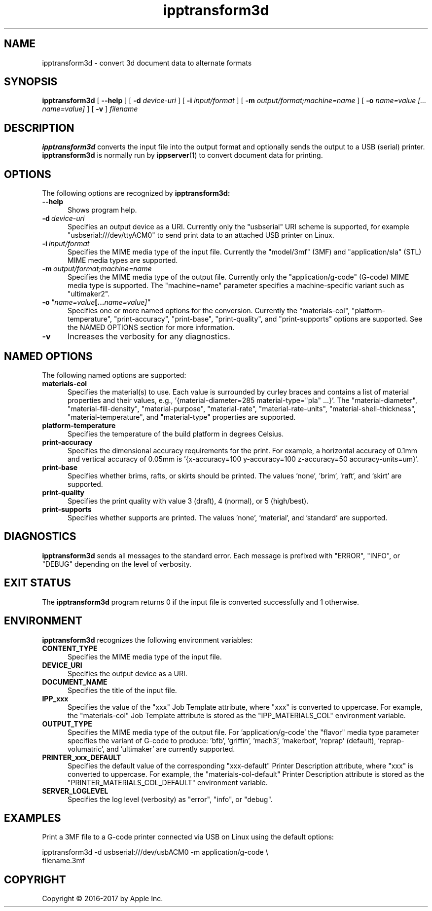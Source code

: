 .\"
.\" ipptransform3d man page.
.\"
.\" Copyright 2016-2017 by Apple Inc.
.\"
.\" These coded instructions, statements, and computer programs are the
.\" property of Apple Inc. and are protected by Federal copyright
.\" law.  Distribution and use rights are outlined in the file "LICENSE.txt"
.\" which should have been included with this file.  If this file is
.\" file is missing or damaged, see the license at "http://www.cups.org/".
.\"
.TH ipptransform3d 1 "ippsample" "12 May 2017" "Apple Inc."
.SH NAME
ipptransform3d \- convert 3d document data to alternate formats
.SH SYNOPSIS
.B ipptransform3d
[
.B \-\-help
] [
.B \-d
.I device-uri
] [
.B \-i
.I input/format
] [
.B \-m
.I output/format;machine=name
] [
.B \-o
.I "name=value [... name=value]"
] [
.B \-v
]
.I filename
.SH DESCRIPTION
.B ipptransform3d
converts the input file into the output format and optionally sends the output to a USB (serial) printer.
.B ipptransform3d
is normally run by
.BR ippserver (1)
to convert document data for printing.
.SH OPTIONS
The following options are recognized by
.B ipptransform3d:
.TP 5
.B \-\-help
Shows program help.
.TP 5
.BI \-d \ device-uri
Specifies an output device as a URI.
Currently only the "usbserial" URI scheme is supported, for example "usbserial:///dev/ttyACM0" to send print data to an attached USB printer on Linux.
.TP 5
.BI \-i \ input/format
Specifies the MIME media type of the input file.
Currently the "model/3mf" (3MF) and "application/sla" (STL) MIME media types are supported.
.TP 5
.BI \-m \ output/format;machine=name
Specifies the MIME media type of the output file.
Currently only the "application/g-code" (G-code) MIME media type is supported.
The "machine=name" parameter specifies a machine-specific variant such as "ultimaker2".
.TP 5
.BI \-o \ "name=value [... name=value]"
Specifies one or more named options for the conversion.
Currently the "materials-col", "platform-temperature", "print-accuracy", "print-base", "print-quality", and "print-supports" options are supported.
See the NAMED OPTIONS section for more information.
.TP 5
.B \-v
Increases the verbosity for any diagnostics.
.SH NAMED OPTIONS
The following named options are supported:
.TP 5
.B materials-col
Specifies the material(s) to use.
Each value is surrounded by curley braces and contains a list of material properties and their values, e.g., '{material-diameter=285 material-type="pla" ...}'.
The "material-diameter", "material-fill-density", "material-purpose", "material-rate", "material-rate-units", "material-shell-thickness", "material-temperature", and "material-type" properties are supported.
.TP 5
.B platform-temperature
Specifies the temperature of the build platform in degrees Celsius.
.TP 5
.B print-accuracy
Specifies the dimensional accuracy requirements for the print.
For example, a horizontal accuracy of 0.1mm and vertical accuracy of 0.05mm is '{x-accuracy=100 y-accuracy=100 z-accuracy=50 accuracy-units=um}'.
.TP 5
.B print-base
Specifies whether brims, rafts, or skirts should be printed.
The values 'none', 'brim', 'raft', and 'skirt' are supported.
.TP 5
.B print-quality
Specifies the print quality with value 3 (draft), 4 (normal), or 5 (high/best).
.TP 5
.B print-supports
Specifies whether supports are printed.
The values 'none', 'material', and 'standard' are supported.
.SH DIAGNOSTICS
.B ipptransform3d
sends all messages to the standard error.
Each message is prefixed with "ERROR", "INFO", or "DEBUG" depending on the level of verbosity.
.SH EXIT STATUS
The
.B ipptransform3d
program returns 0 if the input file is converted successfully and 1 otherwise.
.SH ENVIRONMENT
.B ipptransform3d
recognizes the following environment variables:
.TP 5
.B CONTENT_TYPE
Specifies the MIME media type of the input file.
.TP 5
.B DEVICE_URI
Specifies the output device as a URI.
.TP 5
.B DOCUMENT_NAME
Specifies the title of the input file.
.TP 5
.B IPP_xxx
Specifies the value of the "xxx" Job Template attribute, where "xxx" is converted to uppercase.
For example, the "materials-col" Job Template attribute is stored as the "IPP_MATERIALS_COL" environment variable.
.TP 5
.B OUTPUT_TYPE
Specifies the MIME media type of the output file.
For 'application/g-code' the "flavor" media type parameter specifies the variant of G-code to produce: 'bfb', 'griffin', 'mach3', 'makerbot', 'reprap' (default), 'reprap-volumatric', and 'ultimaker' are currently supported.
.TP 5
.B PRINTER_xxx_DEFAULT
Specifies the default value of the corresponding "xxx-default" Printer Description attribute, where "xxx" is converted to uppercase.
For example, the "materials-col-default" Printer Description attribute is stored as the "PRINTER_MATERIALS_COL_DEFAULT" environment variable.
.TP 5
.B SERVER_LOGLEVEL
Specifies the log level (verbosity) as "error", "info", or "debug".
.SH EXAMPLES
Print a 3MF file to a G-code printer connected via USB on Linux using the default options:
.nf

    ipptransform3d -d usbserial:///dev/usbACM0 -m application/g-code \\
        filename.3mf
.fi
.SH COPYRIGHT
Copyright \[co] 2016-2017 by Apple Inc.
